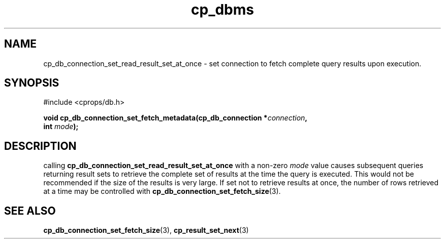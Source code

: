 .TH "cp_dbms" 3 "MARCH 2006" "libcprops" "cp_dbms"
.SH NAME
cp_db_connection_set_read_result_set_at_once \- set connection to fetch  
complete query results upon execution.

.SH SYNOPSIS
#include <cprops/db.h>

.BI "void cp_db_connection_set_fetch_metadata(cp_db_connection *" connection ",
.ti +41n
.BI "int " mode ");
.SH DESCRIPTION
calling
.B cp_db_connection_set_read_result_set_at_once
with a non-zero
.I mode
value causes subsequent queries returning result sets to retrieve the complete
set of results at the time the query is executed. This would not be recommended
if the size of the results is very large. If set not to retrieve results at 
once, the number of rows retrieved at a time may be controlled with
.BR cp_db_connection_set_fetch_size (3).
.SH SEE ALSO
.BR cp_db_connection_set_fetch_size (3),
.BR cp_result_set_next (3)
